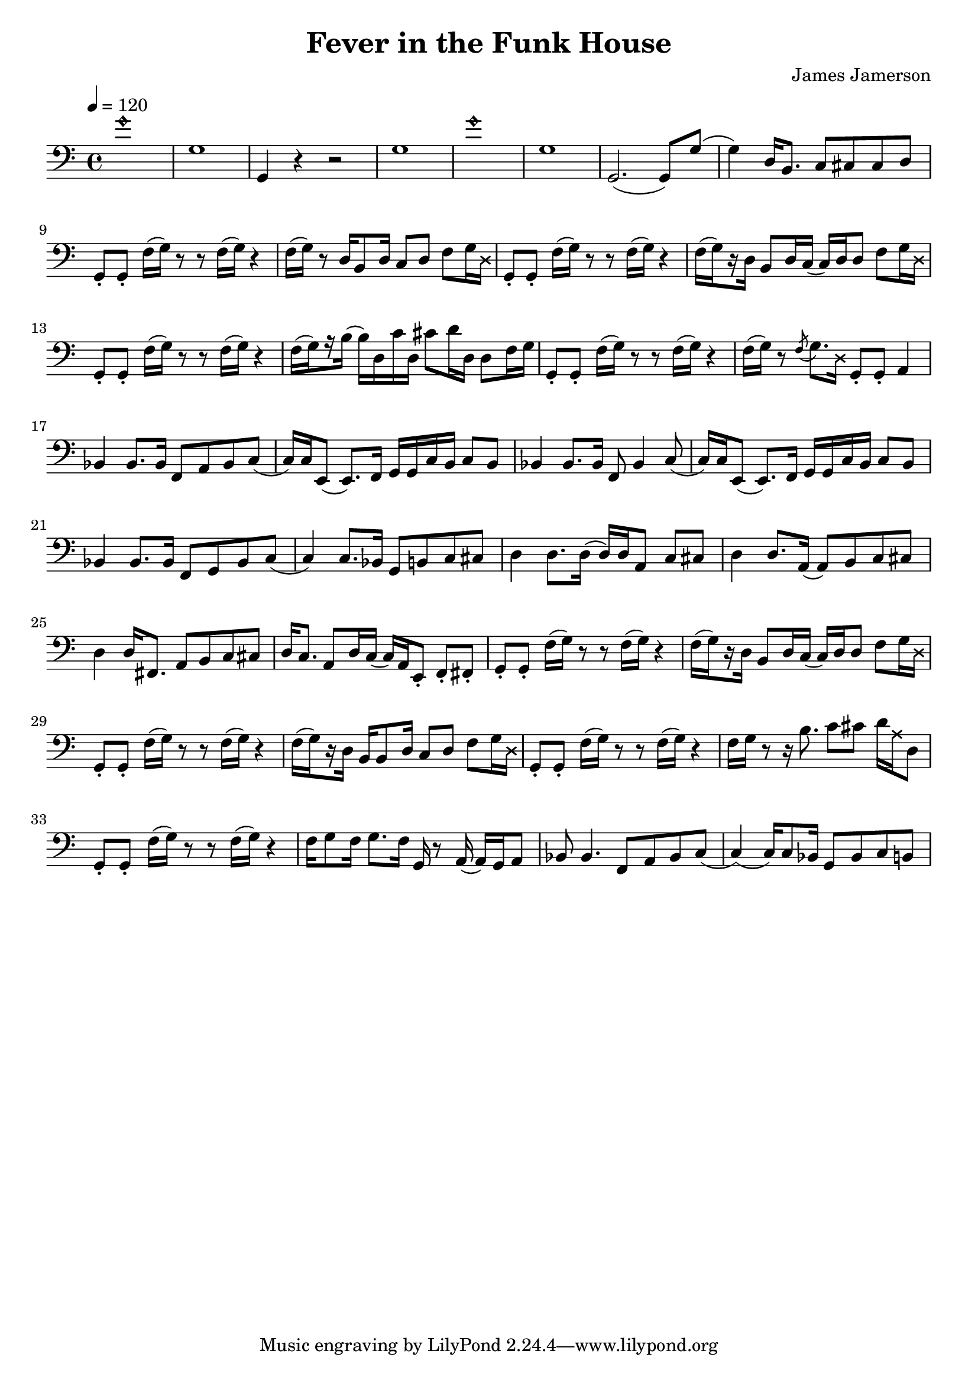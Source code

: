 % WIP
% Original transcription by Yann Lambret <yann.lambret@gmail.com>

\version "2.18.2"

\header {
  title = "Fever in the Funk House"
  composer = "James Jamerson"
}

bass = {
  \time 4/4
  \clef bass
  \tempo 4 = 120

  % bars 1 - 8
  \override NoteHead.style = #'harmonic g'1 \revert NoteHead.style | \noBreak
  g1 | \noBreak
  g,4 r4 r2 | \noBreak
  g1 | \noBreak
  \override NoteHead.style = #'harmonic g'1 \revert NoteHead.style | \noBreak
  g1 | \noBreak
  g,2.( g,8) g( | \noBreak
  g4) d16 b,8. c8 cis cis d | \break

  % bars 9 - 12
  g,8\staccato g,\staccato f16[( g)] r8 r f16[( g)] r4 | \noBreak
  f16[( g)] r8 d16 b,8 d16 c8 d f g16 \override NoteHead.style = #'cross d \revert NoteHead.style | \noBreak
  g,8\staccato g,\staccato f16[( g)] r8 r f16[( g)] r4 | \noBreak
  f16[(\set stemRightBeamCount = #1 g) \set stemRightBeamCount = #1 \set stemLeftBeamCount = #1 r16 \set stemLeftBeamCount = #2 d16] b,8 d16 c( c) d d8 f g16 \override NoteHead.style = #'cross d \revert NoteHead.style | \break

  % bars 13 - 16
  g,8\staccato g,\staccato f16[( g)] r8 r f16[( g)] r4 | \noBreak
  f16[(\set stemRightBeamCount = #1 g) \set stemRightBeamCount = #1 \set stemLeftBeamCount = #1 r16 \set stemLeftBeamCount = #2 b16]( b) d c' d cis'8 d'16 d d8 f16 g \noBreak
  g,8\staccato g,\staccato f16[( g)] r8 r f16[( g)] r4 | \noBreak
  f16[( g)] r8 \acciaccatura f g8. \override NoteHead.style = #'cross d16 \revert NoteHead.style g,8\staccato g,\staccato a,4 | \break

  % bars 17 - 20
  bes,4 bes,8. bes,16 f,8 a, bes, c( | \noBreak
  c16) c16 e,8( e,8.) f,16 g, g, c  b, c8 b, | \noBreak
  bes,4 bes,8. bes,16 f,8 bes,4 c8( | \noBreak
  c16) c16 e,8( e,8.) f,16 g, g, c  b, c8 b, | \break

  % bars 21 - 24
  bes,4 bes,8. bes,16 f,8 g, bes, c( | \noBreak
  c4) c8. bes,16 g,8 b, c cis | \noBreak
  d4 d8. d16( d16) d a,8 c cis | \noBreak
  d4 d8. a,16( a,8) b, c cis | \break

  % bars 25 - 28
  d4 d16 fis,8. a,8 b, c cis | \noBreak
  d16 c8. a,8 d16 c( c16) a, e,8\staccato f,\staccato fis,\staccato | \noBreak
  g,8\staccato g,\staccato f16[( g)] r8 r f16[( g)] r4 | \noBreak
  f16[(\set stemRightBeamCount = #1 g) \set stemRightBeamCount = #1 \set stemLeftBeamCount = #1 r16 \set stemLeftBeamCount = #2 d16] b,8 d16 c( c) d d8 f g16 \override NoteHead.style = #'cross d \revert NoteHead.style | \break

  % bars 29 - 32
  g,8\staccato g,\staccato f16[( g)] r8 r f16[( g)] r4 | \noBreak
  f16[(\set stemRightBeamCount = #1 g) \set stemRightBeamCount = #1 \set stemLeftBeamCount = #1 r16 \set stemLeftBeamCount = #2 d16] b,16 b,8 d16 c8 d f g16 \override NoteHead.style = #'cross d \revert NoteHead.style | \noBreak
  g,8\staccato g,\staccato f16[( g)] r8 r f16[( g)] r4 | \noBreak
  f16 g r8 r16 b8. c'8 cis' d'16 \override NoteHead.style = #'cross a16 \revert NoteHead.style d8 | \break

  % bars 33 - 36
  g,8\staccato g,\staccato f16[( g)] r8 r f16[( g)] r4 | \noBreak
  f16 g8 f16 g8. f16 g,16 r8 a,16( a,) g, a,8 | \noBreak
  bes,8 bes,4. f,8 a, bes, c( | \noBreak
  c4)( c16) c8 bes,16 g,8 bes, c b,
}

\score {
  <<
    \new Staff \bass
  >>
  \layout {
    indent = #0
  }
}

